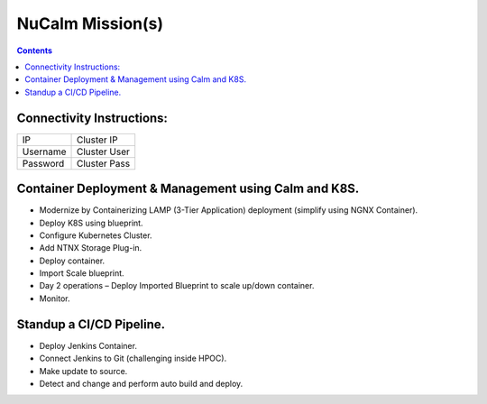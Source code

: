 *****************
NuCalm Mission(s)
*****************

.. contents:: 


Connectivity Instructions:
**************************

+------------+--------------------------------------------------------+
| IP         |                                           Cluster IP   |
+------------+--------------------------------------------------------+
| Username   |                                           Cluster User |
+------------+--------------------------------------------------------+
| Password   |                                           Cluster Pass | 
+------------+--------------------------------------------------------+

 
Container Deployment & Management using Calm and K8S.
*****************************************************
 
- Modernize by Containerizing LAMP (3-Tier Application) deployment (simplify using NGNX Container). 
- Deploy K8S using blueprint. 
- Configure Kubernetes Cluster. 
- Add NTNX Storage Plug-in. 
- Deploy container. 
- Import Scale blueprint. 
- Day 2 operations – Deploy Imported Blueprint to scale up/down container. 
- Monitor. 
 
Standup a CI/CD Pipeline.
*************************

- Deploy Jenkins Container. 
- Connect Jenkins to Git (challenging inside HPOC). 
- Make update to source. 
- Detect and change and perform auto build and deploy. 
